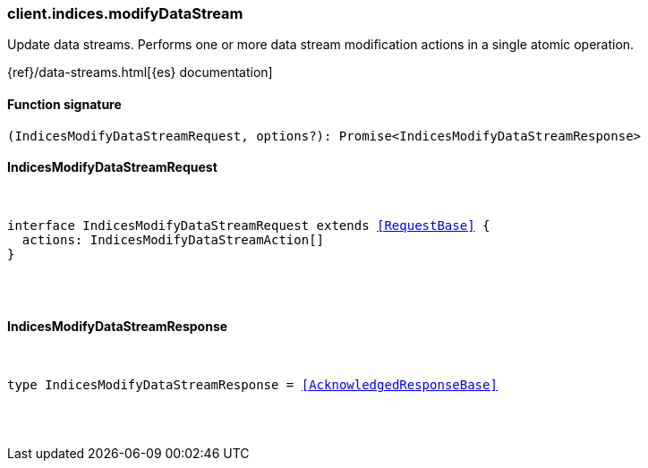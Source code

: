 [[reference-indices-modify_data_stream]]

////////
===========================================================================================================================
||                                                                                                                       ||
||                                                                                                                       ||
||                                                                                                                       ||
||        ██████╗ ███████╗ █████╗ ██████╗ ███╗   ███╗███████╗                                                            ||
||        ██╔══██╗██╔════╝██╔══██╗██╔══██╗████╗ ████║██╔════╝                                                            ||
||        ██████╔╝█████╗  ███████║██║  ██║██╔████╔██║█████╗                                                              ||
||        ██╔══██╗██╔══╝  ██╔══██║██║  ██║██║╚██╔╝██║██╔══╝                                                              ||
||        ██║  ██║███████╗██║  ██║██████╔╝██║ ╚═╝ ██║███████╗                                                            ||
||        ╚═╝  ╚═╝╚══════╝╚═╝  ╚═╝╚═════╝ ╚═╝     ╚═╝╚══════╝                                                            ||
||                                                                                                                       ||
||                                                                                                                       ||
||    This file is autogenerated, DO NOT send pull requests that changes this file directly.                             ||
||    You should update the script that does the generation, which can be found in:                                      ||
||    https://github.com/elastic/elastic-client-generator-js                                                             ||
||                                                                                                                       ||
||    You can run the script with the following command:                                                                 ||
||       npm run elasticsearch -- --version <version>                                                                    ||
||                                                                                                                       ||
||                                                                                                                       ||
||                                                                                                                       ||
===========================================================================================================================
////////

[discrete]
[[client.indices.modifyDataStream]]
=== client.indices.modifyDataStream

Update data streams. Performs one or more data stream modification actions in a single atomic operation.

{ref}/data-streams.html[{es} documentation]

[discrete]
==== Function signature

[source,ts]
----
(IndicesModifyDataStreamRequest, options?): Promise<IndicesModifyDataStreamResponse>
----

[discrete]
==== IndicesModifyDataStreamRequest

[pass]
++++
<pre>
++++
interface IndicesModifyDataStreamRequest extends <<RequestBase>> {
  actions: IndicesModifyDataStreamAction[]
}

[pass]
++++
</pre>
++++
[discrete]
==== IndicesModifyDataStreamResponse

[pass]
++++
<pre>
++++
type IndicesModifyDataStreamResponse = <<AcknowledgedResponseBase>>

[pass]
++++
</pre>
++++
